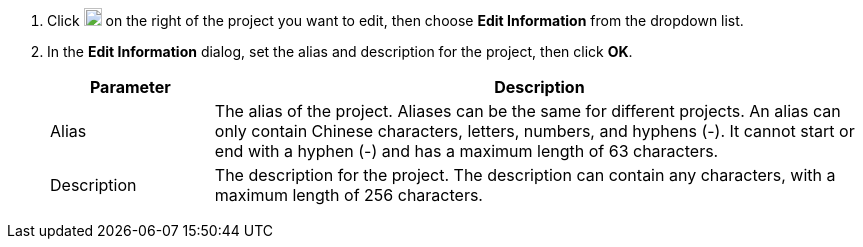 // :ks_include_id: a1b9b1a5e4b74f6083a9dbf399919ea3
. Click image:/images/ks-qkcp/zh/icons/more.svg[more,18,18] on the right of the project you want to edit, then choose **Edit Information** from the dropdown list.

. In the **Edit Information** dialog, set the alias and description for the project, then click **OK**.
+
--
[%header,cols="1a,4a"]
|===
| Parameter | Description

| Alias
| The alias of the project. Aliases can be the same for different projects. An alias can only contain Chinese characters, letters, numbers, and hyphens (-). It cannot start or end with a hyphen (-) and has a maximum length of 63 characters.

| Description
| The description for the project. The description can contain any characters, with a maximum length of 256 characters.
|===
--